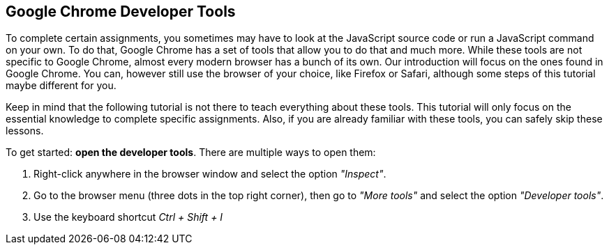 == Google Chrome Developer Tools

To complete certain assignments, you sometimes may have to look at the JavaScript
source code or run a JavaScript command on your own.
To do that, Google Chrome has a set of tools that allow you to do that and much more.
While these tools are not specific to Google Chrome, almost every modern browser has a bunch
of its own. Our introduction will focus on the ones found in Google Chrome.
You can, however still use the browser of your choice, like Firefox or Safari, although some steps of this tutorial
maybe different for you.

Keep in mind that the following tutorial is not there to teach everything about these tools.
This tutorial will only focus on the essential knowledge to complete specific assignments.
Also, if you are already familiar with these tools, you can safely skip these lessons.

To get started: *open the developer tools*. There are multiple ways to open them:

1. Right-click anywhere in the browser window and select the option _"Inspect"_.
2. Go to the browser menu (three dots in the top right corner), then go to _"More tools"_ and select the option _"Developer tools"_.
3. Use the keyboard shortcut _Ctrl + Shift + I_
